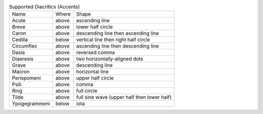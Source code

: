 .. table:: Supported Diacritics (Accents)

  =============  =====  ===========================================
  Name           Where  Shape
  -------------  -----  -------------------------------------------
  Acute          above  ascending line
  Breve          above  lower half circle
  Caron          above  descending line then ascending line
  Cedilla        below  vertical line then right half circle
  Circumflex     above  ascending line then descending line
  Dasia          above  reversed comma
  Diaeresis      above  two horizontally-aligned dots
  Grave          above  descending line
  Macron         above  horizontal line
  Perispomeni    above  upper half circle
  Psili          above  comma
  Ring           above  full circle
  Tilde          above  full sine wave (upper half then lower half)
  Ypogegrammeni  below  iota
  =============  =====  ===========================================

